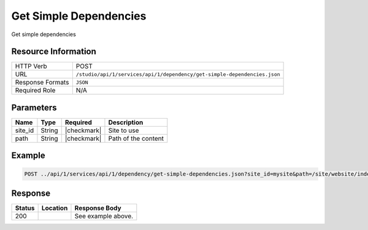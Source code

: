 .. _crafter-studio-api-dependency-get-simple-dependencies:

=======================
Get Simple Dependencies
=======================

Get simple dependencies

--------------------
Resource Information
--------------------

+----------------------+--------------------------------------------------------------------------+
|| HTTP Verb           || POST                                                                    |
+----------------------+--------------------------------------------------------------------------+
|| URL                 || ``/studio/api/1/services/api/1/dependency/get-simple-dependencies.json``|
+----------------------+--------------------------------------------------------------------------+
|| Response Formats    || ``JSON``                                                                |
+----------------------+--------------------------------------------------------------------------+
|| Required Role       || N/A                                                                     |
+----------------------+--------------------------------------------------------------------------+

----------
Parameters
----------

+---------------+-------------+---------------+--------------------------------------------------+
|| Name         || Type       || Required     || Description                                     |
+===============+=============+===============+==================================================+
|| site_id      || String     || |checkmark|  || Site to use                                     |
+---------------+-------------+---------------+--------------------------------------------------+
|| path         || String     || |checkmark|  || Path of the content                             |
+---------------+-------------+---------------+--------------------------------------------------+

-------
Example
-------

.. code-block:: guess

	POST ../api/1/services/api/1/dependency/get-simple-dependencies.json?site_id=mysite&path=/site/website/index.xml


--------
Response
--------

.. code-block:: json
    :linenos:

    [
        {
            "name" : "sapien-veroeros.xml",
            "internalName" : "Three",
            "contentType" : "/component/feature",
            "uri" : "/site/components/features/sapien-veroeros.xml",
            "path" : "/site/components/features",
            "browserUri" : "/site/components/features/sapien-veroeros.xml",
            "navigation" : false,
            "floating" : true,
            "hideInAuthoring" : false,
            "previewable" : false,
            "lockOwner" : "",
            "user" : "",
            "userFirstName":"",
            "userLastName" : "",
            "nodeRef" : null,
            "metaDescription" : null,
            "site" : "mysite",
            "page" : false,
            "component" : true,
            "document" : false,
            "asset" : false,
            "isContainer" : false,
            "container" : false,
            "disabled" : false,
            "savedAsDraft" : false,
            "submitted" : false,
            "submittedForDeletion" : false,
            "scheduled" : false,
            "published" : false,
            "deleted" : false,
            "inProgress" : false,
            "live" : true,
            "inFlight" : false,
            "isDisabled" : false,
            "isSavedAsDraft" : false,
            "isInProgress" : false,
            "isLive" : true,
            "isSubmittedForDeletion" : false,
            "isScheduled" : false,
            "isPublished" : false,
            "isNavigation" : false,
            "isDeleted" : false,
            "isNew" : false,
            "isSubmitted" : false,
            "isFloating" : false,
            "isPage" : false,
            "isPreviewable" : false,
            "isComponent" : true,
            "isDocument" : false,
            "isAsset" : false,
            "isInFlight" : false,
            "eventDate" : null,
            "endpoint" : null,
            "timezone" : null,
            "numOfChildren" : 0,
            "scheduledDate" : null,
            "publishedDate" : null,
            "mandatoryParent" : null,
            "isLevelDescriptor" : false,
            "categoryRoot" : null,
            "lastEditDate" : null,
            "form" : "/component/feature",
            "formPagePath" : "simple",
            "renderingTemplates" : [
                    {
                        "uri" : "/templates/web/components/feature.ftl",
                        "name" : "DEFAULT"
                    }
            ],
            "folder" : false,
            "submissionComment" : null,
            "components" : null,
            "documents" : null,
            "levelDescriptors" : null,
            "pages" : null,
            "parentPath" : null,
            "orders" : [],
            "children" : [],
            "size" : 0.0,
            "sizeUnit" : null,
            "mimeType" : "application/xml",
            "reference" : false,
            "new" : false,
            "levelDescriptor" : false,
            "newFile":false
        },
        {
            "name" : "left-rail-with-latest-articles.xml",
            "internalName" : "Left Rail with Latest Articles",
            "contentType" : "/component/left-rail",
            "uri" : "/site/components/left-rails/left-rail-with-latest-articles.xml",
            "path" : "/site/components/left-rails",
            "browserUri" : "/site/components/left-rails/left-rail-with-latest-articles.xml",
            "navigation" : false,
            "floating" : true,
            "hideInAuthoring" : false,
            "previewable" : false,
            "lockOwner" : "",
            "user" : "",
            "userFirstName" : "",
            "userLastName" : "",
            "nodeRef" : null,
            "metaDescription" : null,
            "site" : "mysite",
            "page" : false,
            "component" : true,
            "document" : false,
            "asset" : false,
            "isContainer" : false,
            "container" : false,
            "disabled" : false,
            "savedAsDraft" : false,
            "submitted" : false,
            "submittedForDeletion" : false,
            "scheduled" : false,
            "published" : false,
            "deleted" : false,
            "inProgress" : false,
            "live" : true,
            "inFlight" : false,
            "isDisabled" : false,
            "isSavedAsDraft" : false,
            "isInProgress" : false,
            "isLive" : true,
            "isSubmittedForDeletion" : false,
            "isScheduled" : false,
            "isPublished" : false,
            "isNavigation" : false,
            "isDeleted" : false,
            "isNew" : false,
            "isSubmitted" : false,
            "isFloating" : false,
            "isPage" : false,
            "isPreviewable" : false,
            "isComponent" : true,
            "isDocument" : false,
            "isAsset" : false,
            "isInFlight" : false,
            "eventDate" : null,
            "endpoint" : null,
            "timezone" : null,
            "numOfChildren" : 0,
            "scheduledDate" : null,
            "publishedDate" : null,
            "mandatoryParent" : null,
            "isLevelDescriptor" : false,
            "categoryRoot" : null,
            "lastEditDate" : null,
            "form" : "/component/left-rail",
            "formPagePath" : "simple",
            "renderingTemplates" : [
                {
                    "uri" : "/templates/web/components/left-rail.ftl",
                    "name" : "DEFAULT"
                }
            ],
            "folder" : false,
            "submissionComment" : null,
            "components" : null,
            "documents" : null,
            "levelDescriptors" : null,
            "pages" : null,
            "parentPath" : null,
            "orders" : [],
            "children" : [],
            "size" : 0.0,
            "sizeUnit" : null,
            "mimeType" : "application/xml",
            "reference" : false,
            "new" : false,
            "levelDescriptor" : false,
            "newFile" : false
        },
        {
            "name" : "strawberries.jpg",
            "internalName" : "strawberries.jpg",
            "contentType" : "asset",
            "uri" : "/static-assets/images/strawberries.jpg",
            "path" : "/static-assets/images",
            "browserUri" : "/static-assets/images/strawberries.jpg",
            "navigation" : false,
            "floating" : false,
            "hideInAuthoring" : false,
            "previewable" : true,
            "lockOwner" : "",
            "user" : "",
            "userFirstName" : "",
            "userLastName" : "",
            "nodeRef" : null,
            "metaDescription" : null,
            "site" : "mysite",
            "page" : false,
            "component" : true,
            "document" : false,
            "asset" : true,
            "isContainer" : false,
            "container" : false,
            "disabled" : false,
            "savedAsDraft" : false,
            "submitted" : false,
            "submittedForDeletion" : false,
            "scheduled" : false,
            "published" : false,
            "deleted" : false,
            "inProgress" : false,
            "live" : true,
            "inFlight" : false,
            "isDisabled" : false,
            "isSavedAsDraft" : false,
            "isInProgress" : false,
            "isLive" : true,
            "isSubmittedForDeletion" : false,
            "isScheduled" : false,
            "isPublished" : false,
            "isNavigation" : false,
            "isDeleted" : false,
            "isNew" : false,
            "isSubmitted" : false,
            "isFloating" : false,
            "isPage" : false,
            "isPreviewable" : true,
            "isComponent" : true,
            "isDocument" : false,
            "isAsset" : true,
            "isInFlight" : false,
            "eventDate" : null,
            "endpoint" : null,
            "timezone" : null,
            "numOfChildren" : 0,
            "scheduledDate" : null,
            "publishedDate" : null,
            "mandatoryParent" : null,
            "isLevelDescriptor" : false,
            "categoryRoot" : null,
            "lastEditDate" : null,
            "form" : null,
            "formPagePath" : null,
            "renderingTemplates" : [],
            "folder" : false,
            "submissionComment" : null,
            "components" : null,
            "documents" : null,
            "levelDescriptors" : null,
            "pages" : null,
            "parentPath" : null,
            "orders" : null,
            "children" : [],
            "size" : 0.0,
            "sizeUnit" : null,
            "mimeType" : "image/jpeg",
            "reference" : false,
            "new" : false,
            "levelDescriptor" : false,
            "newFile" : false
        },
        {
            "name" : "home.ftl",
            "internalName" : "home.ftl",
            "contentType" : "renderingTemplate",
            "uri" : "/templates/web/pages/home.ftl",
            "path" : "/templates/web/pages",
            "browserUri" : "/templates/web/pages/home.ftl",
            "navigation" : false,
            "floating" : false,
            "hideInAuthoring" : false,
            "previewable" : false,
            "lockOwner" : "",
            "user" : "admin",
            "userFirstName" : "admin",
            "userLastName" : "",
            "nodeRef" : null,
            "metaDescription" : null,
            "site" : "mysite",
            "page" : false,
            "component" : true,
            "document" : false,
            "asset" : true,
            "isContainer" : false,
            "container" : false,
            "disabled" : false,
            "savedAsDraft" : false,
            "submitted" : false,
            "submittedForDeletion" : false,
            "scheduled" : false,
            "published" : false,
            "deleted" : false,
            "inProgress" : true,
            "live" : false,
            "inFlight" : false,
            "isDisabled" : false,
            "isSavedAsDraft" : false,
            "isInProgress" : true,
            "isLive" : false,
            "isSubmittedForDeletion" : false,
            "isScheduled" : false,
            "isPublished" : false,
            "isNavigation" : false,
            "isDeleted" : false,
            "isNew" : false,
            "isSubmitted" : false,
            "isFloating" : false,
            "isPage" : false,
            "isPreviewable" : false,
            "isComponent" : true,
            "isDocument" : false,
            "isAsset" : true,
            "isInFlight" : false,
            "eventDate" : "2017-12-22T22:45:19Z",
            "endpoint" : null,
            "timezone" : null,
            "numOfChildren" : 0,
            "scheduledDate" : null,
            "publishedDate" : null,
            "mandatoryParent" : null,
            "isLevelDescriptor" : false,
            "categoryRoot" : null,
            "lastEditDate" : "2017-12-22T22:45:19Z",
            "form" : null,
            "formPagePath" : null,
            "renderingTemplates" : [],
            "folder" : false,
            "submissionComment" : null,
            "components" : null,
            "documents" : null,
            "levelDescriptors" : null,
            "pages" : null,
            "parentPath" : null,
            "orders" : null,
            "children" : [],
            "size" : 0.0,
            "sizeUnit" : null,
            "mimeType" : "text/x-freemarker",
            "reference" : false,
            "new" : false,
            "levelDescriptor" : false,
            "newFile" : false
        },
        {
            "name" : "quam-lorem-ipsum.xml",
            "internalName" : "Two",
            "contentType" : "/component/feature",
            "uri" : "/site/components/features/quam-lorem-ipsum.xml",
            "path" : "/site/components/features",
            "browserUri" : "/site/components/features/quam-lorem-ipsum.xml",
            "navigation" : false,
            "floating" : true,
            "hideInAuthoring" : false,
            "previewable" : false,
            "lockOwner" : "",
            "user" : "",
            "userFirstName" : "",
            "userLastName" : "",
            "nodeRef" : null,
            "metaDescription" : null,
            "site" : "mysite",
            "page" : false,
            "component" : true,
            "document" : false,
            "asset" : false,
            "isContainer" : false,
            "container" : false,
            "disabled" : false,
            "savedAsDraft" : false,
            "submitted" : false,
            "submittedForDeletion" : false,
            "scheduled" : false,
            "published" : false,
            "deleted" : false,
            "inProgress" : false,
            "live" : true,
            "inFlight" : false,
            "isDisabled" : false,
            "isSavedAsDraft" : false,
            "isInProgress" : false,
            "isLive" : true,
            "isSubmittedForDeletion" : false,
            "isScheduled" : false,
            "isPublished" : false,
            "isNavigation" : false,
            "isDeleted" : false,
            "isNew" : false,
            "isSubmitted" : false,
            "isFloating" : false,
            "isPage" : false,
            "isPreviewable" : false,
            "isComponent" : true,
            "isDocument" : false,
            "isAsset" : false,
            "isInFlight" : false,
            "eventDate" : null,
            "endpoint" : null,
            "timezone" : null,
            "numOfChildren" : 0,
            "scheduledDate" : null,
            "publishedDate" : null,
            "mandatoryParent" : null,
            "isLevelDescriptor" : false,
            "categoryRoot" : null,
            "lastEditDate" : null,
            "form" : "/component/feature",
            "formPagePath" : "simple",
            "renderingTemplates" : [
                {
                    "uri" : "/templates/web/components/feature.ftl",
                    "name" : "DEFAULT"
                }
            ],
            "folder" : false,
            "submissionComment" : null,
            "components" : null,
            "documents" : null,
            "levelDescriptors" : null,
            "pages" : null,
            "parentPath" : null,
            "orders" : [],
            "children" : [],
            "size" : 0.0,
            "sizeUnit" : null,
            "mimeType" : "application/xml",
            "reference" : false,
            "new" : false,
            "levelDescriptor" : false,
            "newFile" : false
        },
        {
            "name" : "home.groovy",
            "internalName" : "home.groovy",
            "contentType" : "unknown",
            "uri" : "/scripts/pages/home.groovy",
            "path" : "/scripts/pages",
            "browserUri" : "/scripts/pages/home.groovy",
            "navigation" : false,
            "floating" : false,
            "hideInAuthoring" : false,
            "previewable" : false,
            "lockOwner" : "",
            "user" : "",
            "userFirstName" : "",
            "userLastName" : "",
            "nodeRef" : null,
            "metaDescription" : null,
            "site" : "mysite",
            "page" : false,
            "component" : true,
            "document" : false,
            "asset" : true,
            "isContainer" : false,
            "container" : false,
            "disabled" : false,
            "savedAsDraft" : false,
            "submitted" : false,
            "submittedForDeletion" : false,
            "scheduled" : false,
            "published" : false,
            "deleted" : false,
            "inProgress" : false,
            "live" : true,
            "inFlight" : false,
            "isDisabled" : false,
            "isSavedAsDraft" : false,
            "isInProgress" : false,
            "isLive" : true,
            "isSubmittedForDeletion" : false,
            "isScheduled" : false,
            "isPublished" : false,
            "isNavigation" : false,
            "isDeleted" : false,
            "isNew" : false,
            "isSubmitted" : false,
            "isFloating" : false,
            "isPage" : false,
            "isPreviewable" : false,
            "isComponent" : true,
            "isDocument" : false,
            "isAsset" : true,
            "isInFlight" : false,
            "eventDate" : null,
            "endpoint" : null,
            "timezone" : null,
            "numOfChildren" : 0,
            "scheduledDate" : null,
            "publishedDate" : null,
            "mandatoryParent" : null,
            "isLevelDescriptor" : false,
            "categoryRoot" : null,
            "lastEditDate" : null,
            "form" : null,
            "formPagePath" : null,
            "renderingTemplates" : [],
            "folder" : false,
            "submissionComment" : null,
            "components" : null,
            "documents" : null,
            "levelDescriptors" : null,
            "pages" : null,
            "parentPath" : null,
            "orders" : null,
            "children" : [],
            "size" : 0.0,
            "sizeUnit" : null,
            "mimeType" : "text/x-groovy",
            "reference" : false,
            "new" : false,
            "levelDescriptor" : false,
            "newFile" : false
        }
    ]

+---------+-------------------------------------------+---------------------------------------------------+
|| Status || Location                                 || Response Body                                    |
+=========+===========================================+===================================================+
|| 200    ||                                          || See example above.                               |
+---------+-------------------------------------------+---------------------------------------------------+

